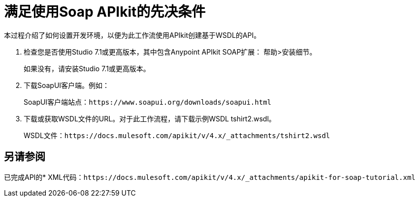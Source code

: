 = 满足使用Soap APIkit的先决条件

本过程介绍了如何设置开发环境，以便为此工作流使用API​​kit创建基于WSDL的API。

. 检查您是否使用Studio 7.1或更高版本，其中包含Anypoint APIkit SOAP扩展：
帮助>安装细节。
+
如果没有，请安装Studio 7.1或更高版本。
+
. 下载SoapUI客户端。例如：
+
SoapUI客户端站点：`+https://www.soapui.org/downloads/soapui.html+`
+
. 下载或获取WSDL文件的URL。对于此工作流程，请下载示例WSDL tshirt2.wsdl。
+
WSDL文件：`+https://docs.mulesoft.com/apikit/v/4.x/_attachments/tshirt2.wsdl+`

== 另请参阅

已完成API的*  XML代码：`+https://docs.mulesoft.com/apikit/v/4.x/_attachments/apikit-for-soap-tutorial.xml+`
